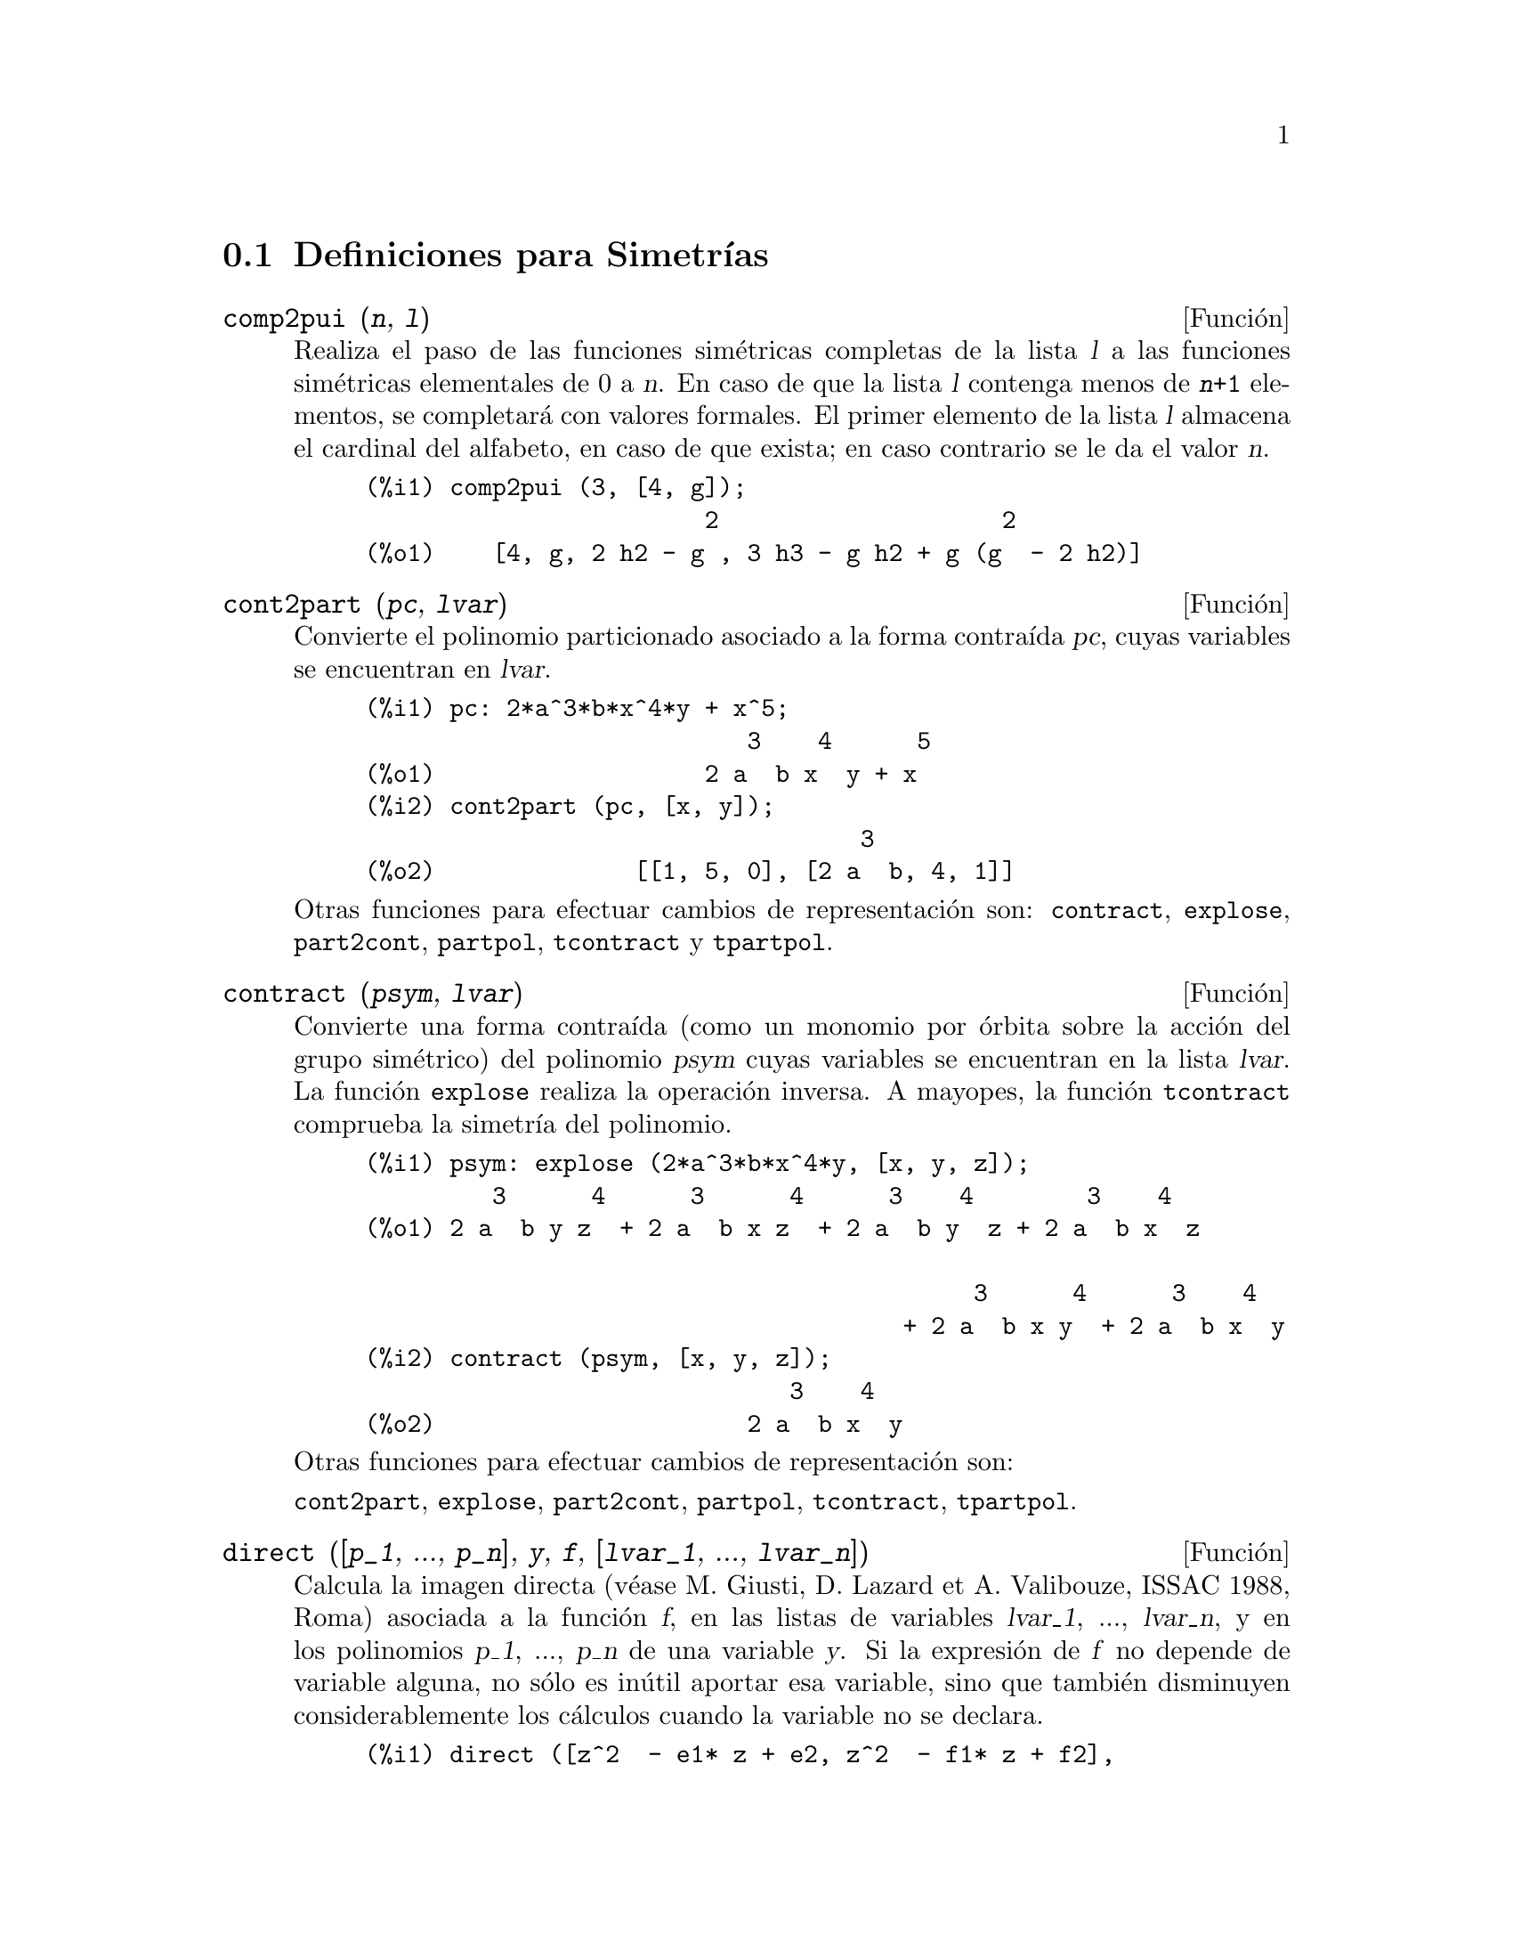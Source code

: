 @c version 1.9
@menu
* Definiciones para Simetr@'{@dotless{i}}as::  
@end menu

@node Definiciones para Simetr@'{@dotless{i}}as,  , Simetr@'{@dotless{i}}as, Simetr@'{@dotless{i}}as
@section Definiciones para Simetr@'{@dotless{i}}as

@deffn {Funci@'on} comp2pui (@var{n}, @var{l})
Realiza el paso de las funciones sim@'etricas completas
de la lista @var{l} a las funciones sim@'etricas elementales
de 0 a @var{n}. En caso de que la lista @var{l}
contenga menos de @code{@var{n}+1} elementos,
se completar@'a con valores formales. 
El primer elemento de la lista @var{l} almacena
el cardinal del alfabeto, en caso de que exista;
en caso contrario se le da el valor @var{n}.

@c GENERATED FROM THE FOLLOWING
@c comp2pui (3, [4, g]);
@example
(%i1) comp2pui (3, [4, g]);
                        2                    2
(%o1)    [4, g, 2 h2 - g , 3 h3 - g h2 + g (g  - 2 h2)]
@end example

@end deffn

@deffn {Funci@'on} cont2part (@var{pc}, @var{lvar})
Convierte el polinomio particionado asociado a la
forma contra@'{@dotless{i}}da @var{pc}, cuyas variables
se encuentran en @var{lvar}.

@c GENERATED FROM THE FOLLOWING
@c pc: 2*a^3*b*x^4*y + x^5;
@c cont2part (pc, [x, y]);
@example
(%i1) pc: 2*a^3*b*x^4*y + x^5;
                           3    4      5
(%o1)                   2 a  b x  y + x
(%i2) cont2part (pc, [x, y]);
                                   3
(%o2)              [[1, 5, 0], [2 a  b, 4, 1]]
@end example

Otras funciones para efectuar cambios de representaci@'on son:
@code{contract}, @code{explose}, @code{part2cont}, @code{partpol}, @code{tcontract} y @code{tpartpol}.

@end deffn

@deffn {Funci@'on} contract (@var{psym}, @var{lvar})
Convierte una forma contra@'{@dotless{i}}da (como un
monomio por @'orbita sobre la acci@'on del grupo sim@'etrico)
del polinomio @var{psym} cuyas variables se encuentran en la
lista @var{lvar}. La funci@'on @code{explose} realiza la operaci@'on 
inversa. A mayopes, la funci@'on @code{tcontract} comprueba la 
simetr@'{@dotless{i}}a del polinomio.

@c GENERATED FROM THE FOLLOWING
@c psym: explose (2*a^3*b*x^4*y, [x, y, z]);
@c contract (psym, [x, y, z]);
@example
(%i1) psym: explose (2*a^3*b*x^4*y, [x, y, z]);
         3      4      3      4      3    4        3    4
(%o1) 2 a  b y z  + 2 a  b x z  + 2 a  b y  z + 2 a  b x  z

                                           3      4      3    4
                                      + 2 a  b x y  + 2 a  b x  y
(%i2) contract (psym, [x, y, z]);
                              3    4
(%o2)                      2 a  b x  y
@end example

Otras funciones para efectuar cambios de representaci@'on son:

@code{cont2part}, @code{explose}, @code{part2cont}, @code{partpol}, @code{tcontract}, @code{tpartpol}.


@end deffn

@deffn {Funci@'on} direct ([@var{p_1}, ..., @var{p_n}], @var{y}, @var{f}, [@var{lvar_1}, ..., @var{lvar_n}])
Calcula la imagen directa 
(v@'ease M. Giusti, D. Lazard et A. Valibouze, ISSAC 1988, Roma)
asociada a la funci@'on @var{f}, en las listas de variables
@var{lvar_1}, ..., @var{lvar_n}, y en los polinomios 
@var{p_1}, ..., @var{p_n} de una variable @var{y}. Si la expresi@'on de
@var{f} no depende de variable alguna, no s@'olo es in@'util
aportar esa variable, sino que tambi@'en disminuyen considerablemente los
c@'alculos cuando la variable no se declara.

@c GENERATED FROM THE FOLLOWING
@c direct ([z^2  - e1* z + e2, z^2  - f1* z + f2],
@c               z, b*v + a*u, [[u, v], [a, b]]);
@c ratsimp (%);
@c ratsimp (direct ([z^3-e1*z^2+e2*z-e3,z^2  - f1* z + f2],
@c               z, b*v + a*u, [[u, v], [a, b]]));
@example
(%i1) direct ([z^2  - e1* z + e2, z^2  - f1* z + f2],
              z, b*v + a*u, [[u, v], [a, b]]);
       2
(%o1) y  - e1 f1 y

                                 2            2             2   2
                  - 4 e2 f2 - (e1  - 2 e2) (f1  - 2 f2) + e1  f1
                + -----------------------------------------------
                                         2
(%i2) ratsimp (%);
              2                2                   2
(%o2)        y  - e1 f1 y + (e1  - 4 e2) f2 + e2 f1
(%i3) ratsimp (direct ([z^3-e1*z^2+e2*z-e3,z^2  - f1* z + f2],
              z, b*v + a*u, [[u, v], [a, b]]));
       6            5         2                        2    2   4
(%o3) y  - 2 e1 f1 y  + ((2 e1  - 6 e2) f2 + (2 e2 + e1 ) f1 ) y

                          3                               3   3
 + ((9 e3 + 5 e1 e2 - 2 e1 ) f1 f2 + (- 2 e3 - 2 e1 e2) f1 ) y

         2       2        4    2
 + ((9 e2  - 6 e1  e2 + e1 ) f2

                    2       2       2                   2    4
 + (- 9 e1 e3 - 6 e2  + 3 e1  e2) f1  f2 + (2 e1 e3 + e2 ) f1 )

  2          2                      2     3          2
 y  + (((9 e1  - 27 e2) e3 + 3 e1 e2  - e1  e2) f1 f2

                 2            2    3                5
 + ((15 e2 - 2 e1 ) e3 - e1 e2 ) f1  f2 - 2 e2 e3 f1 ) y

           2                   3           3     2   2    3
 + (- 27 e3  + (18 e1 e2 - 4 e1 ) e3 - 4 e2  + e1  e2 ) f2

         2      3                   3    2   2
 + (27 e3  + (e1  - 9 e1 e2) e3 + e2 ) f1  f2

                   2    4        2   6
 + (e1 e2 e3 - 9 e3 ) f1  f2 + e3  f1
@end example

B@'usqueda del polinomio cuyas ra@'{@dotless{i}}ces son la suma
@math{a+u} o @math{a} es la ra@'{@dotless{i}}z de 
@math{z^2  - e1* z + e2} y @math{u} es la ra@'{@dotless{i}}z de
@math{z^2  - f1* z + f2}

@c GENERATED FROM THE FOLLOWING
@c ratsimp (direct ([z^2  - e1* z + e2, z^2  - f1* z + f2],
@c                           z, a + u, [[u], [a]]));
@example
(%i1) ratsimp (direct ([z^2  - e1* z + e2, z^2  - f1* z + f2],
                          z, a + u, [[u], [a]]));
       4                    3             2
(%o1) y  + (- 2 f1 - 2 e1) y  + (2 f2 + f1  + 3 e1 f1 + 2 e2

     2   2                              2               2
 + e1 ) y  + ((- 2 f1 - 2 e1) f2 - e1 f1  + (- 2 e2 - e1 ) f1

                  2                     2            2
 - 2 e1 e2) y + f2  + (e1 f1 - 2 e2 + e1 ) f2 + e2 f1  + e1 e2 f1

     2
 + e2
@end example

La funci@'on @code{direct} acepta dos indicadores:
@code{elementaires} (elementales) y @code{puissances} (potenciales,
que es el valor por defecto) que permiten hacer la
descomposici@'on de los polinomios sim@'etricos que aparezcan en los 
c@'alculos en funciones sim@'etricas elementales o en funciones
potenciales, respectivamente.

Funciones de @code{sym} utilizadas en esta funci@'on:

@code{multi_orbit}(por tanto @code{orbit}),@code{pui_direct}, @code{multi_elem}
(por tanto @code{elem}), @code{multi_pui} (por tanto @code{pui}), @code{pui2ele}, @code{ele2pui}
(si al indicador @code{direct} se le asign@'o @code{puissances}).

@end deffn

@deffn {Funci@'on} ele2comp (@var{m}, @var{l})
Pasa las funciones sim@'etricas elementales a funciones
completas, de forma similar a @code{comp2ele} y @code{comp2pui}.

Otras funciones para cambio de bases son:

@code{comp2ele}, @code{comp2pui}, @code{ele2pui}, @code{elem}, @code{mon2schur}, @code{multi_elem},
@code{multi_pui}, @code{pui}, @code{pui2comp}, @code{pui2ele}, @code{puireduc} y @code{schur2comp}.

@end deffn

@deffn {Funci@'on} ele2polynome (@var{l}, @var{z})
Devuelve el polinomio en @var{z} en el que las
funciones sim@'etricas elementales de las ra@'{@dotless{i}}ces
son las de la lista @var{l}.
@code{@var{l} = [@var{n}, @var{e_1}, ..., @var{e_n}]}, donde @var{n}
es el grado del polinomio y @var{e_i} la @var{i}-@'esima funci@'on
sim@'etrica elemental.

@c GENERATED FROM THE FOLLOWING
@c ele2polynome ([2, e1, e2], z);
@c polynome2ele (x^7 - 14*x^5 + 56*x^3  - 56*x + 22, x);
@c ele2polynome ([7, 0, -14, 0, 56, 0, -56, -22], x);
@example
(%i1) ele2polynome ([2, e1, e2], z);
                          2
(%o1)                    z  - e1 z + e2
(%i2) polynome2ele (x^7 - 14*x^5 + 56*x^3  - 56*x + 22, x);
(%o2)          [7, 0, - 14, 0, 56, 0, - 56, - 22]
(%i3) ele2polynome ([7, 0, -14, 0, 56, 0, -56, -22], x);
                  7       5       3
(%o3)            x  - 14 x  + 56 x  - 56 x + 22
@end example

La funci@'on rec@'{@dotless{i}}proca es @code{polynome2ele (@var{P}, @var{z})}

V@'eanse tambi@'en @code{polynome2ele} y @code{pui2polynome}.

@end deffn

@deffn {Funci@'on} ele2pui (@var{m}, @var{l})
Pasa las funciones sim@'etricas elementales a funciones
completas, de forma similar a @code{comp2ele} y @code{comp2comp}.

Otras funciones para cambio de bases son:

@code{comp2ele}, @code{comp2pui}, @code{ele2comp}, @code{elem}, @code{mon2schur}, @code{multi_elem},
@code{multi_pui}, @code{pui}, @code{pui2comp}, @code{pui2ele}, @code{puireduc} y @code{schur2comp}.

@end deffn

@deffn {Funci@'on} elem (@var{ele}, @var{sym}, @var{lvar})
Descompone el polinomio sim@'etrico @var{sym} con las variables
continuas de la lista @var{lvar} en las funciones sim@'etricas 
elementales contenidas en la lista @var{ele}. 
El primer elemento de la lista @var{ele} almacena
el cardinal del alfabeto, en caso de que exista;
en caso contrario se le da como valor el grado del polinomio @var{sym}.
Si faltan valores en la lista @var{ele}, @'esta se completar@'a con
valores formales del tipo "ei".
El polinomio @var{sym} puede especificarse de tres formas diferentes:
contra@'{@dotless{i}}do (en cuyo caso @code{elem} debe valer 1, que
es el valor por defecto), particionado (@code{elem} valdr@'a 3) o
extendido (por ejemplo, el polinomio completo) (en este caso, @code{elem}
valdr@'a 2). La utilizaci@'on de la funci@'on @code{pui} se hace
siguiendo este mismo modelo.

Con un alfabeto de cardinal 3 con @var{e1}, la primera funci@'on
sim@'etrica elemental valiendo 7, el polinomio sim@'etrico de
tres variables cuya forma contra@'{@dotless{i}}da (aqu@'{@dotless{i}}
dependiendo solamente de dos de sus variables) es @math{^4-2*x*y},
se descompone en funciones sim@'etricas elementales:

@c GENERATED FROM THE FOLLOWING
@c elem ([3, 7], x^4 - 2*x*y, [x, y]);
@c ratsimp (%);
@example
(%i1) elem ([3, 7], x^4 - 2*x*y, [x, y]);
(%o1) 7 (e3 - 7 e2 + 7 (49 - e2)) + 21 e3

                                         + (- 2 (49 - e2) - 2) e2
(%i2) ratsimp (%);
                              2
(%o2)             28 e3 + 2 e2  - 198 e2 + 2401
@end example


Otras funciones para cambio de bases son:
@code{comp2ele}, @code{comp2pui}, @code{ele2comp}, @code{ele2pui},
@code{mon2schur}, @code{multi_elem}, @code{multi_pui},
@code{pui}, @code{pui2comp}, @code{pui2ele}, @code{puireduc} y @code{schur2comp}.


@end deffn

@deffn {Funci@'on} explose (@var{pc}, @var{lvar})
Devuelve el polinomio sim@'etrico asociado a la forma
contra@'{@dotless{i}}da @var{pc}. La lista @var{lvar}
contiene las variables.

@c GENERATED FROM THE FOLLOWING
@c explose (a*x + 1, [x, y, z]);
@example
(%i1) explose (a*x + 1, [x, y, z]);
(%o1)                  a z + a y + a x + 1
@end example

Otras funciones para efectuar cambios de representaci@'on son:
@code{contract}, @code{cont2part}, @code{part2cont}, @code{partpol}, @code{tcontract} y @code{tpartpol}.

@end deffn

@deffn {Funci@'on} kostka (@var{part_1}, @var{part_2})
Funci@'on escrita por P. Espert, calcula el n@'umero de Kostka
asociado a las particiones @var{part_1} y @var{part_2}.

@c GENERATED FROM THE FOLLOWING
@c kostka ([3, 3, 3], [2, 2, 2, 1, 1, 1]);
@example
(%i1) kostka ([3, 3, 3], [2, 2, 2, 1, 1, 1]);
(%o1)                           6
@end example

@end deffn

@deffn {Funci@'on} lgtreillis (@var{n}, @var{m})
Devuelve la lista de particiones de peso @var{n} y longitud @var{m}.

@c GENERATED FROM THE FOLLOWING
@c lgtreillis (4, 2);
@example
(%i1) lgtreillis (4, 2);
(%o1)                   [[3, 1], [2, 2]]
@end example

V@'eanse tambi@'en @code{ltreillis}, @code{treillis} y @code{treinat}.

@end deffn

@deffn {Funci@'on} ltreillis (@var{n}, @var{m})
Devuelve la lista de particiones de peso @var{n} y longitud 
menor o igual que @var{m}.

@c GENERATED FROM THE FOLLOWING
@c ltreillis (4, 2);
@example
(%i1) ltreillis (4, 2);
(%o1)               [[4, 0], [3, 1], [2, 2]]
@end example

V@'eanse tambi@'ent @code{lgtreillis}, @code{treillis} y @code{treinat}.

@end deffn

@c NOT REALLY HAPPY ABOUT MATH NOTATION HERE
@deffn {Funci@'on} mon2schur (@var{l})
La lista @var{l} representa la funci@'on de Schur S_@var{l}:
Se tiene @var{l} = [@var{i_1}, @var{i_2}, ..., @var{i_q}]
con @var{i_1} <= @var{i_2} <= ... <= @var{i_q}.
La funci@'on de Schur es S_[@var{i_1}, @var{i_2}, ..., @var{i_q}],
el menor de la matriz infinita (h_@{i-j@}) @var{i} >= 1, @var{j} >= 1
compuesto de las @var{q} primeras filas y columnas 
@var{i_1} + 1, @var{i_2} + 2, ..., @var{i_q} + @var{q}.

Se ha escrito esta funci@'on de Schur en funci@'on de las
formas monomiales utilizando las funciones @code{treinat} y @code{kostka}.
La forma devuelta es un polinomio sim@'etrico en una de sus representaciones
contra@'{@dotless{i}}das con las variables @var{x_1}, @var{x_2}, ...
 
@c GENERATED FROM THE FOLLOWING
@c mon2schur ([1, 1, 1]);
@c mon2schur ([3]);
@c mon2schur ([1, 2]);
@example
(%i1) mon2schur ([1, 1, 1]);
(%o1)                       x1 x2 x3
(%i2) mon2schur ([3]);
                                  2        3
(%o2)                x1 x2 x3 + x1  x2 + x1
(%i3) mon2schur ([1, 2]);
                                      2
(%o3)                  2 x1 x2 x3 + x1  x2
@end example

Para 3 variables se tendr@'a:

@c UM, FROM WHAT ARGUMENTS WAS THE FOLLOWING GENERATED ??
@example
   2 x1 x2 x3 + x1^2 x2 + x2^2 x1 + x1^2 x3 + x3^2 x1
    + x2^2 x3 + x3^2 x2
@end example

Otras funciones para cambio de bases son:

@code{comp2ele}, @code{comp2pui}, @code{ele2comp}, @code{ele2pui}, @code{elem}, @code{multi_elem},
@code{multi_pui}, @code{pui}, @code{pui2comp}, @code{pui2ele}, @code{puireduc} y @code{schur2comp}.

@end deffn

@deffn {Funci@'on} multi_elem (@var{l_elem}, @var{multi_pc}, @var{l_var})
Descompone un polinomio multisim@'etrico sobre una forma
multicontra@'{@dotless{i}}da @var{multi_pc} en los grupos de
variables contenidas en la lista de listas  @var{l_var} sobre los
grupos de funciones sim@'etricas elementales contenidas en @var{l_elem}.

@c GENERATED FROM THE FOLLOWING
@c multi_elem ([[2, e1, e2], [2, f1, f2]], a*x + a^2 + x^3, [[x, y], [a, b]]);
@c ratsimp (%);
@example
(%i1) multi_elem ([[2, e1, e2], [2, f1, f2]], a*x + a^2 + x^3, [[x, y], [a, b]]);
                                                  3
(%o1)         - 2 f2 + f1 (f1 + e1) - 3 e1 e2 + e1
(%i2) ratsimp (%);
                         2                       3
(%o2)         - 2 f2 + f1  + e1 f1 - 3 e1 e2 + e1
@end example

Otras funciones para cambio de bases son:

@code{comp2ele}, @code{comp2pui}, @code{ele2comp}, @code{ele2pui}, @code{elem},
@code{mon2schur}, @code{multi_pui}, @code{pui}, @code{pui2comp}, @code{pui2ele},
@code{puireduc} y @code{schur2comp}.

@end deffn

@deffn {Funci@'on} multi_orbit (@var{P}, [@var{lvar_1}, @var{lvar_2}, ..., @var{lvar_p}])
@var{P} es un polinomio en el conjunto de variables contenidas 
en las listas @var{lvar_1}, @var{lvar_2}, ..., @var{lvar_p}.
Esta funci@'on restablece la @'orbita del polinomio @var{P} sobre la
acci@'on del producto de los grupos sim@'etricos de los conjuntos de
variables representadas por esas @var{p} listas.

@c GENERATED FROM THE FOLLOWING
@c multi_orbit (a*x + b*y, [[x, y], [a, b]]);
@c multi_orbit (x + y + 2*a, [[x, y], [a, b, c]]);
@example
(%i1) multi_orbit (a*x + b*y, [[x, y], [a, b]]);
(%o1)                [b y + a x, a y + b x]
(%i2) multi_orbit (x + y + 2*a, [[x, y], [a, b, c]]);
(%o2)        [y + x + 2 c, y + x + 2 b, y + x + 2 a]
@end example

V@'ease tambi@'en @code{orbit} para la acci@'on de un solo grupo sim@'erico.

@end deffn

@c WHAT ARE THE ARGUMENTS FOR THIS FUNCTION ??
@deffn {Funci@'on} multi_pui
Es a la funci@'on @code{pui} lo que la funci@'on @code{multi_elem} es
a la funci@'on @code{elem}.

@c GENERATED FROM THE FOLLOWING
@c multi_pui ([[2, p1, p2], [2, t1, t2]], a*x + a^2 + x^3, [[x, y], [a, b]]);
@example
(%i1) multi_pui ([[2, p1, p2], [2, t1, t2]], a*x + a^2 + x^3, [[x, y], [a, b]]);
                                            3
                                3 p1 p2   p1
(%o1)              t2 + p1 t1 + ------- - ---
                                   2       2
@end example

@end deffn

@deffn {Funci@'on} multinomial (@var{r}, @var{part})
El argumento @var{r} es el peso de la partici@'on @var{part}.
Esta funci@'on calcula el coeficiente multinomial asociado: si
las partes de las particiones @var{part} son 
@var{i_1}, @var{i_2}, ..., @var{i_k}, el resultado de @code{multinomial}
es @code{@var{r}!/(@var{i_1}! @var{i_2}! ... @var{i_k}!)}.

@end deffn

@deffn {Funci@'on} multsym (@var{ppart_1}, @var{ppart_2}, @var{n})
Calcula el producto de dos polinomios sim@'etricos de @var{n} variables
operando solamente con el m@'odulo de la acci@'on del grupo
sim@'etrico de orden @var{n}. Los polinomios est@'an en su 
representaci@'on particionada.

Sean los dos polinomios sim@'etricos en @code{x} e @code{y}:
@code{3*(x + y) + 2*x*y} y @code{5*(x^2 + y^2)}
cuyas formas particionadas son @code{[[3, 1], [2, 1, 1]]} y @code{[[5, 2]]},
respectivamente; el producto de ambos ser@'a:

@c GENERATED FROM THE FOLLOWING
@c multsym ([[3, 1], [2, 1, 1]], [[5, 2]], 2);
@example
(%i1) multsym ([[3, 1], [2, 1, 1]], [[5, 2]], 2);
(%o1)         [[10, 3, 1], [15, 3, 0], [15, 2, 1]]
@end example

o sea, @code{10*(x^3*y + y^3*x) + 15*(x^2*y + y^2*x) + 15*(x^3 + y^3)}.

Funciones de cambio de representaci@'on de un polinomio sim@'etrico:

@code{contract}, @code{cont2part}, @code{explose}, @code{part2cont},
@code{partpol}, @code{tcontract} y @code{tpartpol}.

@end deffn

@deffn {Funci@'on} orbit (@var{P}, @var{lvar})
Calcula la @'orbita de un polinomio @var{P} en las variables de 
la lista @var{lvar} bajo la acci@'on del grupo sim@'etrico del
conjunto de variables contenidas en la lista @var{lvar}.
 
@c GENERATED FROM THE FOLLOWING
@c orbit (a*x + b*y, [x, y]);
@c orbit (2*x + x^2, [x, y]);
@example
(%i1) orbit (a*x + b*y, [x, y]);
(%o1)                [a y + b x, b y + a x]
(%i2) orbit (2*x + x^2, [x, y]);
                        2         2
(%o2)                 [y  + 2 y, x  + 2 x]
@end example

V@'ease tambi@'en @code{multi_orbit} para la acci@'on de un producto
de grupos sim@'etricos sobre un polinomio.

@end deffn

@deffn {Funci@'on} part2cont (@var{ppart}, @var{lvar})
Transforma un polinomio sim@'etrico de su forma particionada a
su forma contra@'{@dotless{i}}da. La forma contra@'{@dotless{i}}da
se devuelve con las variables contenidas en @var{lvar}.

@c GENERATED FROM THE FOLLOWING
@c part2cont ([[2*a^3*b, 4, 1]], [x, y]);
@example
(%i1) part2cont ([[2*a^3*b, 4, 1]], [x, y]);
                              3    4
(%o1)                      2 a  b x  y
@end example

Otras funciones para efectuar cambios de representaci@'on son:

@code{contract}, @code{cont2part}, @code{explose}, @code{partpol}, @code{tcontract} y @code{tpartpol}.

@end deffn

@deffn {Funci@'on} partpol (@var{psym}, @var{lvar})
Restablece la representaci@'on particionada del polinomio
sim@'etrico @var{psym} de variables en @var{lvar}.

@c GENERATED FROM THE FOLLOWING
@c partpol (-a*(x + y) + 3*x*y, [x, y]);
@example
(%i1) partpol (-a*(x + y) + 3*x*y, [x, y]);
(%o1)               [[3, 1, 1], [- a, 1, 0]]
@end example

Otras funciones para efectuar cambios de representaci@'on son:

@code{contract}, @code{cont2part}, @code{explose}, @code{part2cont}, @code{tcontract} y @code{tpartpol}.

@end deffn

@deffn {Funci@'on} permut (@var{l})
Devuelve la lista de permutaciones de la lista @var{l}.
@end deffn

@deffn {Funci@'on} polynome2ele (@var{P}, @var{x})
Devuelve la lista @code{@var{l} = [@var{n}, @var{e_1}, ..., @var{e_n}]},
en la que @var{n} es el grado del polinomio @var{P} de variable @var{x}
y @var{e_i} es la @var{i}-@'esima funci@'on sim@'etrica elemental de las
ra@'{@dotless{i}}ces de @var{P}.

@c GENERATED FROM THE FOLLOWING
@c polynome2ele (x^7 - 14*x^5 + 56*x^3 - 56*x + 22, x);
@c ele2polynome ([7, 0, -14, 0, 56, 0, -56, -22], x);
@example
(%i1) polynome2ele (x^7 - 14*x^5 + 56*x^3 - 56*x + 22, x);
(%o1)          [7, 0, - 14, 0, 56, 0, - 56, - 22]
(%i2) ele2polynome ([7, 0, -14, 0, 56, 0, -56, -22], x);
                  7       5       3
(%o2)            x  - 14 x  + 56 x  - 56 x + 22
@end example

La funci@'on rec@'{@dotless{i}}proca es @code{ele2polynome (@var{l}, @var{x})}.

@end deffn

@deffn {Funci@'on} prodrac (@var{l}, @var{k})
Siendo @var{l} una lista que contiene las funciones sim@'etricas
elementales sobre un conjunto @var{A}, la funci@'on @code{prodrac}
calcula el polinomio cuyas ra@'{@dotless{i}}ces son los productos 
@var{k} a @var{k} de los elementos de @var{A}.
@end deffn

@c HMM, pui IS A VARIABLE AS WELL
@deffn {Funci@'on} pui (@var{l}, @var{sym}, @var{lvar})
Descompone el polinomio sim@'etrico @var{sym}, cuyas variables
son las contenidas en @var{lvar}, en las funciones potenciales
contenidas en la lista @var{l}.
El primer elemento de la lista @var{l} almacena
el cardinal del alfabeto, en caso de que exista;
en caso contrario se le da el grado del polinomio @var{sym}.
Si faltan los valores de la lista @var{l}, en su lugar ser@'an
colocados valores formales del tipo "pi". 
El polinomio @var{sym} puede especificarse de tres formas diferentes:
contra@'{@dotless{i}}do (en cuyo caso @code{pui} debe valer 1, que
es el valor por defecto), particionado (@code{pui} valdr@'a 3) o
extendido (por ejemplo, el polinomio completo) (en este caso, @code{pui}
valdr@'a 2). La utilizaci@'on de la funci@'on @code{elem} se hace
siguiendo este mismo modelo.

@c GENERATED FROM THE FOLLOWING
@c pui;
@c pui ([3, a, b], u*x*y*z, [x, y, z]);
@c ratsimp (%);
@example
(%i1) pui;
(%o1)                           1
(%i2) pui ([3, a, b], u*x*y*z, [x, y, z]);
                       2
                   a (a  - b) u   (a b - p3) u
(%o2)              ------------ - ------------
                        6              3
(%i3) ratsimp (%);
                                       3
                      (2 p3 - 3 a b + a ) u
(%o3)                 ---------------------
                                6
@end example

Otras funciones para cambio de bases son:
@code{comp2ele}, @code{comp2pui}, @code{ele2comp}, @code{ele2pui}, @code{elem}, @code{mon2schur},
@code{multi_elem}, @code{multi_pui}, @code{pui2comp}, @code{pui2ele}, @code{puireduc} y
@code{schur2comp}.

@end deffn

@deffn {Funci@'on} pui2comp (@var{n}, @var{lpui})
Devuelve la lista de las @var{n} primeras funciones completas
(con el cardinal en primer lugar) en funci@'on de las funciones
potenciales dadas en la lista @var{lpui}. Si la lista @var{lpui}
estuviese vac@'{@dotless{i}}a, el cardinal ser@'{@dotless{i}}a @var{N};
si no estuviese vac@'{@dotless{i}}a, se tomar@'{@dotless{i}}a como
cardinal su primer elemento, de forma similar a como se procede en
@code{comp2ele} y en @code{comp2pui}.

@c GENERATED FROM THE FOLLOWING
@c pui2comp (2, []);
@c pui2comp (3, [2, a1]);
@c ratsimp (%);
@example
(%i1) pui2comp (2, []);
                                       2
                                p2 + p1
(%o1)                   [2, p1, --------]
                                   2
(%i2) pui2comp (3, [2, a1]);
                                            2
                                 a1 (p2 + a1 )
                         2  p3 + ------------- + a1 p2
                  p2 + a1              2
(%o2)     [2, a1, --------, --------------------------]
                     2                  3
(%i3) ratsimp (%);
                            2                     3
                     p2 + a1   2 p3 + 3 a1 p2 + a1
(%o3)        [2, a1, --------, --------------------]
                        2               6
@end example

Otras funciones para cambio de bases son:
@code{comp2ele}, @code{comp2pui}, @code{ele2comp}, @code{ele2pui}, @code{elem},
@code{mon2schur}, @code{multi_elem}, @code{multi_pui}, @code{pui}, @code{pui2ele},
@code{puireduc} y @code{schur2comp}.

@end deffn

@deffn {Funci@'on} pui2ele (@var{n}, @var{lpui})
Transforma las funciones potenciales a funciones sim@'etricas
elementales. Si la variable global @code{pui2ele} vale @code{girard},
se recupera la lista de funciones sim@'etricas elementales de 1 @var{n},
y si es igual a @code{close}, se recupera la @var{n}-@'esima 
funci@'on sim@'etrica elemental.

Otras funciones para cambio de bases son:
@code{comp2ele}, @code{comp2pui}, @code{ele2comp}, @code{ele2pui}, @code{elem},
@code{mon2schur}, @code{multi_elem}, @code{multi_pui}, @code{pui}, @code{pui2comp},
@code{puireduc} y @code{schur2comp}.

@end deffn

@deffn {Funci@'on} pui2polynome (@var{x}, @var{lpui})
Calcula el polinomio en @var{x} cuyas ra@'{@dotless{i}}ces tienen
como funciones potenciales las dadas en la lista @var{lpui}.

@c GENERATED FROM THE FOLLOWING
@c polynome2ele (x^3 - 4*x^2 + 5*x - 1, x);
@c ele2pui (3, %);
@c pui2polynome (x, %);
@example
(%i1) pui;
(%o1)                           1
(%i2) kill(labels);
(%o0)                         done
(%i1) polynome2ele (x^3 - 4*x^2 + 5*x - 1, x);
(%o1)                     [3, 4, 5, 1]
(%i2) ele2pui (3, %);
(%o2)                     [3, 4, 6, 7]
(%i3) pui2polynome (x, %);
                        3      2
(%o3)                  x  - 4 x  + 5 x - 1
@end example

V@'eanse tambi@'en @code{polynome2ele} y @code{ele2polynome}.

@end deffn

@deffn {Funci@'on} pui_direct (@var{orbite}, [@var{lvar_1}, ..., @var{lvar_n}], [@var{d_1}, @var{d_2}, ..., @var{d_n}])
Sea @var{f} un polinomio en @var{n} bloques de variables @var{lvar_1}, ..., @var{lvar_n}.
Sea @var{c_i} el n@'umero de variables en @var{lvar_i} y @var{SC} el
producto de los @var{n} grupos sim@'etricos de grados @var{c_1}, ..., @var{c_n},
que act@'uan sobre @var{f}.
La lista @var{orbite} es la @'orbita, representada por @code{@var{SC}(@var{f})},
de la funci@'on @var{f} sobre la acci@'on de @var{SC}, la cual puede ser
obtenida por medio de la funci@'on @code{multi_orbit}.
Los valores @code{d_i} son enteros tales que 
@var{c_1} <= @var{d_1}, @var{c_2} <= @var{d_2}, ..., @var{c_n} <= @var{d_n}.
Por @'ultimo, sea @var{SD} el producto de los grupos sim@'etricos
@var{S_d1} x @var{S_d2} x ... x @var{S_dn}.

La funci@'on @code{pui_direct} devuelve las @var{n} primeras
funciones potenciales de @code{@var{SD}(@var{f})} deducidas de 
las funciones potenciales de @code{@var{SC}(@var{f})}, siendo 
@var{n} el cardinal de @code{@var{SD}(@var{f})}.

El resultado se devuelve en la forma multicontra@'{@dotless{i}}da
respecto de @var{SD}.

@c GENERATED FROM THE FOLLOWING
@c l: [[x, y], [a, b]];
@c pui_direct (multi_orbit (a*x + b*y, l), l, [2, 2]);
@c pui_direct (multi_orbit (a*x + b*y, l), l, [3, 2]);
@c pui_direct ([y + x + 2*c, y + x + 2*b, y + x + 2*a], [[x, y], [a, b, c]], [2, 3]);
@example
(%i1) l: [[x, y], [a, b]];
(%o1)                   [[x, y], [a, b]]
(%i2) pui_direct (multi_orbit (a*x + b*y, l), l, [2, 2]);
                                       2  2
(%o2)               [a x, 4 a b x y + a  x ]
(%i3) pui_direct (multi_orbit (a*x + b*y, l), l, [3, 2]);
                             2  2     2    2        3  3
(%o3) [2 a x, 4 a b x y + 2 a  x , 3 a  b x  y + 2 a  x , 

    2  2  2  2      3    3        4  4
12 a  b  x  y  + 4 a  b x  y + 2 a  x , 

    3  2  3  2      4    4        5  5
10 a  b  x  y  + 5 a  b x  y + 2 a  x , 

    3  3  3  3       4  2  4  2      5    5        6  6
40 a  b  x  y  + 15 a  b  x  y  + 6 a  b x  y + 2 a  x ]
(%i4) pui_direct ([y + x + 2*c, y + x + 2*b, y + x + 2*a], [[x, y], [a, b, c]], [2, 3]);
                             2              2
(%o4) [3 x + 2 a, 6 x y + 3 x  + 4 a x + 4 a , 

                 2                   3        2       2        3
              9 x  y + 12 a x y + 3 x  + 6 a x  + 12 a  x + 8 a ]
@end example
@c THIS NEXT FUNCTION CALL TAKES A VERY LONG TIME (SEVERAL MINUTES)
@c SO LEAVE IT OUT TIL PROCESSORS GET A LITTLE FASTER ...
@c pui_direct ([y + x + 2*c, y + x + 2*b, y + x + 2*a], [[x, y], [a, b, c]], [3, 4]);

@end deffn

@deffn {Funci@'on} puireduc (@var{n}, @var{lpui})
Siendo @var{lpui} una lista en la que el primer elemento es
un entero @var{m}, @code{puireduc} devuelve las @var{n} primeras 
funciones potenciales en funci@'on de las @var{m} primeras.

@c GENERATED FROM THE FOLLOWING
@c puireduc (3, [2]);
@example
(%i1) puireduc (3, [2]);
                                         2
                                   p1 (p1  - p2)
(%o1)          [2, p1, p2, p1 p2 - -------------]
                                         2
(%i2) ratsimp (%);
                                           3
                               3 p1 p2 - p1
(%o2)              [2, p1, p2, -------------]
                                     2
@end example

@end deffn

@deffn {Funci@'on} resolvante (@var{P}, @var{x}, @var{f}, [@var{x_1}, ..., @var{x_d}])
Calcula la resolvente del polinomio @var{P} de variable @var{x} y
grado @var{n} >= @var{d} por la funci@'on @var{f} de variables
@var{x_1}, ..., @var{x_d}. 
Para mejorar los c@'alculos, es importante no incluir en la lista
@code{[@var{x_1}, ..., @var{x_d}]} las variables que no intervienen
en la funci@'on de transformaci@'on @var{f}.

Con el fin de hacer m@'as eficaces los c@'alculos, se puede asignar a
@code{resolvante} un indicador que permita seleccionar el algoritmo
m@'as apropiado:

@c AQUI QUEDAN ALGUNAS LINEAS POR TRADUCIR (MARIO)

@itemize @bullet
@item
  @code{unitaire},
@item
  @code{lineaire},
@item
  @code{alternee},
@item
  @code{somme},
@item
  @code{produit},
@item
  @code{cayley},
@item
  @code{generale}.
@end itemize

@c GENERATED FROM THE FOLLOWING
@c resolvante: unitaire$
@c resolvante (x^7 - 14*x^5 + 56*x^3 - 56*x + 22, x, x^3 - 1, [x]);
@c resolvante: lineaire$
@c resolvante (x^4 - 1, x, x1 + 2*x2 + 3*x3, [x1, x2, x3]);
@c resolvante: general$
@c resolvante (x^4 - 1, x, x1 + 2*x2 + 3*x3, [x1, x2, x3]);
@c resolvante (x^4 - 1, x, x1 + 2*x2 + 3*x3, [x1, x2, x3, x4]);
@c direct ([x^4 - 1], x, x1 + 2*x2 + 3*x3, [[x1, x2, x3]]);
@c resolvante :lineaire$
@c resolvante (x^4 - 1, x, x1 + x2 + x3, [x1, x2, x3]);
@c resolvante: symetrique$
@c resolvante (x^4 - 1, x, x1 + x2 + x3, [x1, x2, x3]);
@c resolvante (x^4 + x + 1, x, x1 - x2, [x1, x2]);
@c resolvante: alternee$
@c resolvante (x^4 + x + 1, x, x1 - x2, [x1, x2]);
@c resolvante: produit$
@c resolvante (x^7 - 7*x + 3, x, x1*x2*x3, [x1, x2, x3]);
@c resolvante: symetrique$
@c resolvante (x^7 - 7*x + 3, x, x1*x2*x3, [x1, x2, x3]);
@c resolvante: cayley$
@c resolvante (x^5 - 4*x^2 + x + 1, x, a, []);
@example
(%i1) resolvante: unitaire$
(%i2) resolvante (x^7 - 14*x^5 + 56*x^3 - 56*x + 22, x, x^3 - 1, [x]);

" resolvante unitaire " [7, 0, 28, 0, 168, 0, 1120, - 154, 7840, - 2772, 56448, - 33880, 

413952, - 352352, 3076668, - 3363360, 23114112, - 30494464, 

175230832, - 267412992, 1338886528, - 2292126760] 
  3       6      3       9      6      3
[x  - 1, x  - 2 x  + 1, x  - 3 x  + 3 x  - 1, 

 12      9      6      3       15      12       9       6      3
x   - 4 x  + 6 x  - 4 x  + 1, x   - 5 x   + 10 x  - 10 x  + 5 x

       18      15       12       9       6      3
 - 1, x   - 6 x   + 15 x   - 20 x  + 15 x  - 6 x  + 1, 

 21      18       15       12       9       6      3
x   - 7 x   + 21 x   - 35 x   + 35 x  - 21 x  + 7 x  - 1] 
[- 7, 1127, - 6139, 431767, - 5472047, 201692519, - 3603982011] 
       7      6        5         4          3           2
(%o2) y  + 7 y  - 539 y  - 1841 y  + 51443 y  + 315133 y

                                              + 376999 y + 125253
(%i3) resolvante: lineaire$
(%i4) resolvante (x^4 - 1, x, x1 + 2*x2 + 3*x3, [x1, x2, x3]);

" resolvante lineaire " 
       24       20         16            12             8
(%o4) y   + 80 y   + 7520 y   + 1107200 y   + 49475840 y

                                                    4
                                       + 344489984 y  + 655360000
(%i5) resolvante: general$
(%i6) resolvante (x^4 - 1, x, x1 + 2*x2 + 3*x3, [x1, x2, x3]);

" resolvante generale " 
       24       20         16            12             8
(%o6) y   + 80 y   + 7520 y   + 1107200 y   + 49475840 y

                                                    4
                                       + 344489984 y  + 655360000
(%i7) resolvante (x^4 - 1, x, x1 + 2*x2 + 3*x3, [x1, x2, x3, x4]);

" resolvante generale " 
       24       20         16            12             8
(%o7) y   + 80 y   + 7520 y   + 1107200 y   + 49475840 y

                                                    4
                                       + 344489984 y  + 655360000
(%i8) direct ([x^4 - 1], x, x1 + 2*x2 + 3*x3, [[x1, x2, x3]]);
       24       20         16            12             8
(%o8) y   + 80 y   + 7520 y   + 1107200 y   + 49475840 y

                                                    4
                                       + 344489984 y  + 655360000
(%i9) resolvante :lineaire$
(%i10) resolvante (x^4 - 1, x, x1 + x2 + x3, [x1, x2, x3]);

" resolvante lineaire " 
                              4
(%o10)                       y  - 1
(%i11) resolvante: symetrique$
(%i12) resolvante (x^4 - 1, x, x1 + x2 + x3, [x1, x2, x3]);

" resolvante symetrique " 
                              4
(%o12)                       y  - 1
(%i13) resolvante (x^4 + x + 1, x, x1 - x2, [x1, x2]);

" resolvante symetrique " 
                           6      2
(%o13)                    y  - 4 y  - 1
(%i14) resolvante: alternee$
(%i15) resolvante (x^4 + x + 1, x, x1 - x2, [x1, x2]);

" resolvante alternee " 
            12      8       6        4        2
(%o15)     y   + 8 y  + 26 y  - 112 y  + 216 y  + 229
(%i16) resolvante: produit$
(%i17) resolvante (x^7 - 7*x + 3, x, x1*x2*x3, [x1, x2, x3]);

" resolvante produit "
        35      33         29        28         27        26
(%o17) y   - 7 y   - 1029 y   + 135 y   + 7203 y   - 756 y

         24           23          22            21           20
 + 1323 y   + 352947 y   - 46305 y   - 2463339 y   + 324135 y

          19           18             17              15
 - 30618 y   - 453789 y   - 40246444 y   + 282225202 y

             14              12             11            10
 - 44274492 y   + 155098503 y   + 12252303 y   + 2893401 y

              9            8            7             6
 - 171532242 y  + 6751269 y  + 2657205 y  - 94517766 y

            5             3
 - 3720087 y  + 26040609 y  + 14348907
(%i18) resolvante: symetrique$
(%i19) resolvante (x^7 - 7*x + 3, x, x1*x2*x3, [x1, x2, x3]);

" resolvante symetrique " 
        35      33         29        28         27        26
(%o19) y   - 7 y   - 1029 y   + 135 y   + 7203 y   - 756 y

         24           23          22            21           20
 + 1323 y   + 352947 y   - 46305 y   - 2463339 y   + 324135 y

          19           18             17              15
 - 30618 y   - 453789 y   - 40246444 y   + 282225202 y

             14              12             11            10
 - 44274492 y   + 155098503 y   + 12252303 y   + 2893401 y

              9            8            7             6
 - 171532242 y  + 6751269 y  + 2657205 y  - 94517766 y

            5             3
 - 3720087 y  + 26040609 y  + 14348907
(%i20) resolvante: cayley$
(%i21) resolvante (x^5 - 4*x^2 + x + 1, x, a, []);

" resolvante de Cayley "
        6       5         4          3            2
(%o21) x  - 40 x  + 4080 x  - 92928 x  + 3772160 x  + 37880832 x

                                                       + 93392896
@end example

Para la resolvente de Cayley, los dos @'ultimos argumentos son neutro
y el polinomio dado en el argumento debe ser necesariamente de grado 5.

V@'eanse tambi@'en:
@code{resolvante_bipartite}, @code{resolvante_produit_sym},
@code{resolvante_unitaire}, @code{resolvante_alternee1}, @code{resolvante_klein}, 
@code{resolvante_klein3}, @code{resolvante_vierer} y @code{resolvante_diedrale}. 

@end deffn

@deffn {Funci@'on} resolvante_alternee1 (@var{P}, @var{x})
Calcula la transformaci@'on de @code{@var{P}(@var{x})} de
grado @var{n} por la funci@'on $\prod_@{1\leq i<j\leq n-1@} (x_i-x_j)$.


V@'eanse tambi@'en:
@code{resolvante_produit_sym}, @code{resolvante_unitaire},
@code{resolvante}, @code{resolvante_klein}, @code{resolvante_klein3},
@code{resolvante_vierer}, @code{resolvante_diedrale} y @code{resolvante_bipartite}.

@end deffn

@deffn {Funci@'on} resolvante_bipartite (@var{P}, @var{x})
Calcula la transformaci@'on de 
@code{@var{P}(@var{x})} de grado @var{n} (@var{n} par) por la funci@'on 
$x_1x_2\ldots x_@{n/2@}+x_@{n/2+1@}\ldotsx_n$

@c GENERATED FROM THE FOLLOWING
@c resolvante_bipartite (x^6 + 108, x);
@example
(%i1) resolvante_bipartite (x^6 + 108, x);
              10        8           6             4
(%o1)        y   - 972 y  + 314928 y  - 34012224 y
@end example

V@'eanse tambi@'en:
@code{resolvante_produit_sym}, @code{resolvante_unitaire},
@code{resolvante}, @code{resolvante_klein}, @code{resolvante_klein3},
@code{resolvante_vierer}, @code{resolvante_diedrale} y
@code{resolvante_alternee1}.

@end deffn

@deffn {Funci@'on} resolvante_diedrale (@var{P}, @var{x})
Calcula la transformaci@'on de
@code{@var{P}(@var{x})} por la funci@'on @code{@var{x_1} @var{x_2} + @var{x_3} @var{x_4}}.

@c GENERATED FROM THE FOLLOWING
@c resolvante_diedrale (x^5 - 3*x^4 + 1, x);
@example
(%i1) resolvante_diedrale (x^5 - 3*x^4 + 1, x);
       15       12       11       10        9         8         7
(%o1) x   - 21 x   - 81 x   - 21 x   + 207 x  + 1134 x  + 2331 x

        6         5          4          3          2
 - 945 x  - 4970 x  - 18333 x  - 29079 x  - 20745 x  - 25326 x

 - 697
@end example

V@'eanse tambi@'en:
@code{resolvante_produit_sym}, @code{resolvante_unitaire},
@code{resolvante_alternee1}, @code{resolvante_klein}, @code{resolvante_klein3},
@code{resolvante_vierer} y @code{resolvante}.

@end deffn

@deffn {Funci@'on} resolvante_klein (@var{P}, @var{x})
Calcula la transformaci@'on de
@code{@var{P}(@var{x})} por la funci@'on @code{@var{x_1} @var{x_2} @var{x_4} + @var{x_4}}.

V@'eanse tambi@'en:
@code{resolvante_produit_sym}, @code{resolvante_unitaire},
@code{resolvante_alternee1}, @code{resolvante}, @code{resolvante_klein3},
@code{resolvante_vierer} y @code{resolvante_diedrale}.

@end deffn

@deffn {Funci@'on} resolvante_klein3 (@var{P}, @var{x})
Calcula la transformaci@'on de
@code{@var{P}(@var{x})} por la funci@'on @code{@var{x_1} @var{x_2} @var{x_4} + @var{x_4}}.

V@'eanse tambi@'en:
@code{resolvante_produit_sym}, @code{resolvante_unitaire},
@code{resolvante_alternee1}, @code{resolvante_klein}, @code{resolvante},
@code{resolvante_vierer} y @code{resolvante_diedrale}.

@end deffn

@deffn {Funci@'on} resolvante_produit_sym (@var{P}, @var{x})
Calcula la lista de todas las resolventes producto
del polinomio @code{@var{P}(@var{x})}.

@c GENERATED FROM THE FOLLOWING
@c resolvante_produit_sym (x^5 + 3*x^4 + 2*x - 1, x);
@c resolvante: produit$
@c resolvante (x^5 + 3*x^4 + 2*x - 1, x, a*b*c, [a, b, c]);
@example
(%i1) resolvante_produit_sym (x^5 + 3*x^4 + 2*x - 1, x);
        5      4             10      8       7       6       5
(%o1) [y  + 3 y  + 2 y - 1, y   - 2 y  - 21 y  - 31 y  - 14 y

    4       3      2       10      8       7    6       5       4
 - y  + 14 y  + 3 y  + 1, y   + 3 y  + 14 y  - y  - 14 y  - 31 y

       3      2       5      4
 - 21 y  - 2 y  + 1, y  - 2 y  - 3 y - 1, y - 1]
(%i2) resolvante: produit$
(%i3) resolvante (x^5 + 3*x^4 + 2*x - 1, x, a*b*c, [a, b, c]);

" resolvante produit "
       10      8       7    6        5       4       3     2
(%o3) y   + 3 y  + 14 y  - y  - 14 y  - 31 y  - 21 y  - 2 y  + 1
@end example
@c INPUT %i3 TICKLES A MINOR BUG IN resolvante: 
@c " resolvante produit " IS PRINTED FROM SOMEWHERE IN THE BOWELS OF resolvante
@c AND IT GOOFS UP THE DISPLAY OF THE EXPONENTS OF %o3 -- I THREW IN A LINE BREAK TO ADJUST

V@'eanse tambi@'en:
@code{resolvante}, @code{resolvante_unitaire},
@code{resolvante_alternee1}, @code{resolvante_klein}, @code{resolvante_klein3},
@code{resolvante_vierer} y @code{resolvante_diedrale}.

@end deffn

@deffn {Funci@'on} resolvante_unitaire (@var{P}, @var{Q}, @var{x})
Calcula la resolvente del polinomio @code{@var{P}(@var{x})} 
por el polinomio @code{@var{Q}(@var{x})}.

V@'eanse tambi@'en:
@code{resolvante_produit_sym}, @code{resolvante},
@code{resolvante_alternee1}, @code{resolvante_klein}, @code{resolvante_klein3},
@code{resolvante_vierer} y @code{resolvante_diedrale}.

@end deffn

@deffn {Funci@'on} resolvante_vierer (@var{P}, @var{x})
Calcula la transformaci@'on de
@code{@var{P}(@var{x})} por la funci@'on @code{@var{x_1} @var{x_2} - @var{x_3} @var{x_4}}.

V@'eanse tambi@'en:
@code{resolvante_produit_sym}, @code{resolvante_unitaire},
@code{resolvante_alternee1}, @code{resolvante_klein}, @code{resolvante_klein3},
@code{resolvante} y @code{resolvante_diedrale}.

@end deffn

@deffn {Funci@'on} schur2comp (@var{P}, @var{l_var})
@var{P} es un polinomio de variables contenidas en
la lista @var{l_var}. Cada una de las variables de @var{l_var}
representa una funci@'on sim@'etrica completa. 
La @var{i}-@'esima funci@'on sim@'etrica completa de @var{l_var}
se representa como la concatenaci@'on de la letra @code{h} con el
entero @var{i}: @code{h@var{i}}.
La funci@'on @code{schur2comp} devuelve la expresi@'on de @var{P}
en funci@'on de las funciones de Schur.

@c GENERATED FROM THE FOLLOWING
@c schur2comp (h1*h2 - h3, [h1, h2, h3]);
@c schur2comp (a*h3, [h3]);
@example
(%i1) schur2comp (h1*h2 - h3, [h1, h2, h3]);
(%o1)                         s
                               1, 2
(%i2) schur2comp (a*h3, [h3]);
(%o2)                         s  a
                               3
@end example

@end deffn

@deffn {Funci@'on} somrac (@var{l}, @var{k})
Si la lista @var{l} contiene las funciones sim@'etricas elementales de
un polinomio @var{P}, la funci@'on @code{somrac} calcula el polinomio cuyas
ra@'{@dotless{i}}ces son las sumas @var{k} a @var{k} de las ra@'{@dotless{i}}ces
de @var{P}. 

V@'ease tambi@'en @code{prodrac}.

@end deffn

@deffn {Funci@'on} tcontract (@var{pol}, @var{lvar})
Comprueba si el polinomio @var{pol} es sim@'etrico en las
variable contenidas en la lista @var{lvar}. En caso afirmativo,
devuelve una forma contra@'{@dotless{i}}da tal como lo hace la
funci@'on @code{contract}.

Otras funciones para efectuar cambios de representaci@'on son:
@code{contract}, @code{cont2part}, @code{explose}, @code{part2cont}, @code{partpol} y @code{tpartpol}.

@end deffn

@deffn {Funci@'on} tpartpol (@var{pol}, @var{lvar})
Comprueba si el polinomio @var{pol} es sim@'etrico en las
variable contenidas en la lista @var{lvar}. En caso afirmativo,
devuelve una forma particionada tal como lo hace la
funci@'on @code{partpol}.

Otras funciones para efectuar cambios de representaci@'on son:
@code{contract}, @code{cont2part}, @code{explose}, @code{part2cont}, @code{partpol} y @code{tcontract}.

@end deffn

@deffn {Funci@'on} treillis (@var{n})
Devuelve todas las particiones de pesos @var{n}.

@c GENERATED FROM THE FOLLOWING
@c treillis (4);
@example
(%i1) treillis (4);
(%o1)    [[4], [3, 1], [2, 2], [2, 1, 1], [1, 1, 1, 1]]
@end example

V@'eanse tambi@'en @code{lgtreillis}, @code{ltreillis} y @code{treinat}.

@end deffn

@deffn {Funci@'on} treinat (@var{part})
Devuelve la lista de las particiones inferiores de la partici@'on
@var{part} en su orden natural.

@c GENERATED FROM THE FOLLOWING
@c treinat ([5]);
@c treinat ([1, 1, 1, 1, 1]);
@c treinat ([3, 2]);
@example
(%i1) treinat ([5]);
(%o1)                         [[5]]
(%i2) treinat ([1, 1, 1, 1, 1]);
(%o2) [[5], [4, 1], [3, 2], [3, 1, 1], [2, 2, 1], [2, 1, 1, 1], 

                                                 [1, 1, 1, 1, 1]]
(%i3) treinat ([3, 2]);
(%o3)                 [[5], [4, 1], [3, 2]]
@end example

V@'eanse tambi@'en @code{lgtreillis}, @code{ltreillis} y @code{treillis}.

@end deffn
